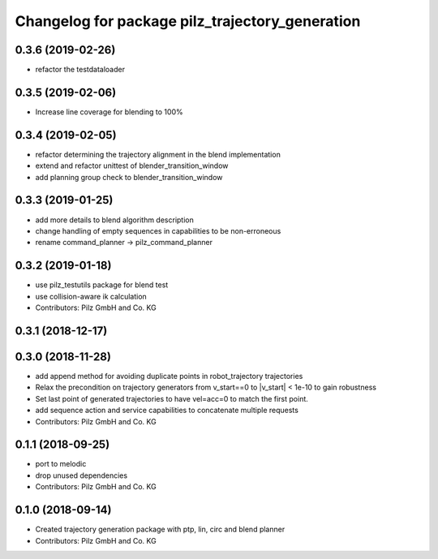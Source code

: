 ^^^^^^^^^^^^^^^^^^^^^^^^^^^^^^^^^^^^^^^^^^^^^^^^
Changelog for package pilz_trajectory_generation
^^^^^^^^^^^^^^^^^^^^^^^^^^^^^^^^^^^^^^^^^^^^^^^^

0.3.6 (2019-02-26)
------------------
* refactor the testdataloader

0.3.5 (2019-02-06)
------------------
* Increase line coverage for blending to 100%

0.3.4 (2019-02-05)
------------------
* refactor determining the trajectory alignment in the blend implementation
* extend and refactor unittest of blender_transition_window
* add planning group check to blender_transition_window

0.3.3 (2019-01-25)
------------------
* add more details to blend algorithm description
* change handling of empty sequences in capabilities to be non-erroneous
* rename command_planner -> pilz_command_planner

0.3.2 (2019-01-18)
------------------
* use pilz_testutils package for blend test
* use collision-aware ik calculation
* Contributors: Pilz GmbH and Co. KG

0.3.1 (2018-12-17)
------------------

0.3.0 (2018-11-28)
------------------
* add append method for avoiding duplicate points in robot_trajectory trajectories
* Relax the precondition on trajectory generators from v_start==0 to |v_start| < 1e-10 to gain robustness
* Set last point of generated trajectories to have vel=acc=0 to match the first point.
* add sequence action and service capabilities to concatenate multiple requests
* Contributors: Pilz GmbH and Co. KG

0.1.1 (2018-09-25)
------------------
* port to melodic
* drop unused dependencies
* Contributors: Pilz GmbH and Co. KG

0.1.0 (2018-09-14)
------------------
* Created trajectory generation package with ptp, lin, circ and blend planner
* Contributors: Pilz GmbH and Co. KG
